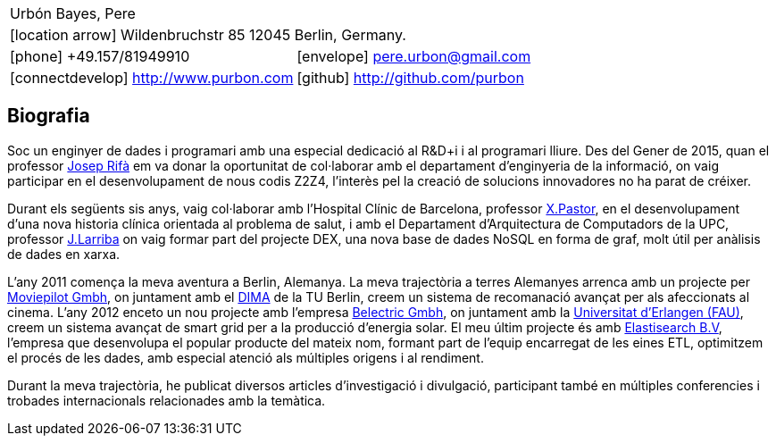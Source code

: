 = Bio
:Author:    Urbón Bayes, Pere
:Email:     <pere.urbon@gmail.com>
:Date:      05-10-2016
:Revision:  1.0
:doctitle:  Bio
:icons: font
:source-highlighter: coderay
:noheader:
:notitle:

[cols="2", frame="none", grid="none"]
|===
2+| Urbón Bayes, Pere
2+| icon:location-arrow[location-arrow] Wildenbruchstr 85 12045 Berlin, Germany.
| icon:phone[phone]  +49.157/81949910 | icon:envelope[envelope] pere.urbon@gmail.com
| icon:connectdevelop[connectdevelop] http://www.purbon.com |icon:github[github] http://github.com/purbon
|===

== Biografia

Soc un enginyer de dades i programari amb una especial dedicació al R&D+i i al programari lliure. Des del Gener de 2015, quan el professor
http://www.ccd.uab.es/~josep/index.php3[Josep Rifà] em va donar la oportunitat de col·laborar amb el departament d'enginyeria de la informació, on vaig participar
en el desenvolupament de nous codis Z2Z4, l'interès pel la creació de solucions innovadores no ha parat de créixer.

Durant els següents sis anys, vaig col·laborar amb l'Hospital Clínic de Barcelona, professor https://webgrec.ub.edu/webpages/personal/cas/000486_xpastor.ub.edu.html[X.Pastor],
en el desenvolupament d'una nova historia clínica orientada al problema de salut, i amb el Departament d'Arquitectura de Computadors de la UPC, professor http://directori.upc.edu/directori/dadesPersona.jsp?id=1002223[J.Larriba] 
on vaig formar part del projecte DEX, una nova base de dades NoSQL en forma de graf, molt útil per anàlisis de dades en xarxa.

L'any 2011 comença la meva aventura a Berlin, Alemanya. La meva trajectòria a terres Alemanyes arrenca amb un projecte per http://moviepilot.com/[Moviepilot Gmbh],
on juntament amb el http://www.dima.tu-berlin.de/[DIMA] de la TU Berlin, creem un sistema de recomanació avançat per als afeccionats al cinema. L'any 2012 enceto 
un nou projecte amb l'empresa http://www.belectric.com[Belectric Gmbh], on juntament amb la https://www.fau.eu/[Universitat d'Erlangen (FAU)], creem un 
sistema avançat de smart grid per a la producció d'energia solar. El meu últim projecte és amb https://www.elastic.co/[Elastisearch B.V], l'empresa que desenvolupa el 
popular producte del mateix nom, formant part de l'equip encarregat de les eines ETL, optimitzem el procés de les dades, amb especial atenció als múltiples origens i al rendiment.

Durant la meva trajectòria, he publicat diversos articles d'investigació i divulgació, participant també en múltiples conferencies i trobades internacionals
relacionades amb la temàtica.
